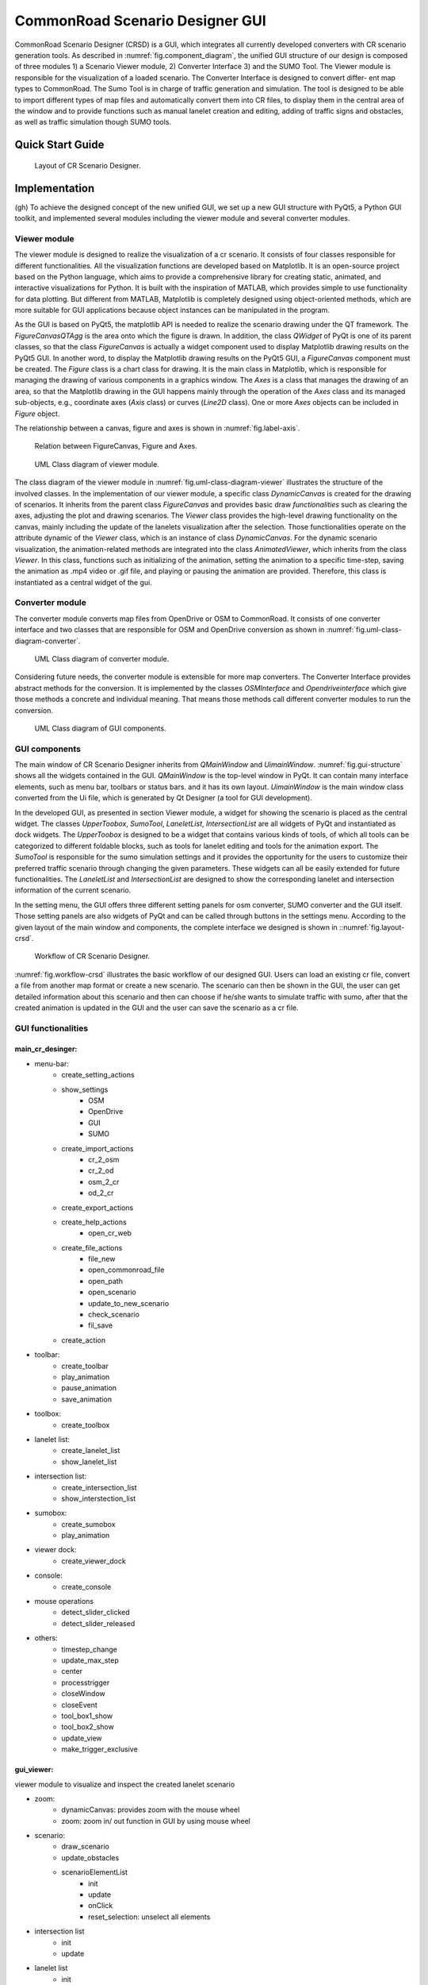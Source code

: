.. 
  Normally, there are no heading levels assigned to certain characters as the structure is
  determined from the succession of headings. However, this convention is used in Python’s
  Style Guide for documenting which you may follow:

  # with overline, for parts
  * for chapters
  = for sections
  - for subsections
  ^ for subsubsections
  " for paragraphs

CommonRoad Scenario Designer GUI
#############################################



CommonRoad Scenario Designer (CRSD) is a GUI, which
integrates all currently developed converters with CR scenario
generation tools.
As described in :numref:`fig.component_diagram`, the unified GUI structure of our
design is composed of three modules 1) a Scenario Viewer
module, 2) Converter Interface 3) and the SUMO Tool. The
Viewer module is responsible for the visualization of a loaded
scenario. The Converter Interface is designed to convert differ-
ent map types to CommonRoad. The Sumo Tool is in charge
of traffic generation and simulation.
The tool is designed to be able to import different types
of map files and automatically convert them into CR files, to
display them in the central area of the window and to provide
functions such as manual lanelet creation and editing, adding
of traffic signs and obstacles, as well as traffic simulation 
though SUMO tools.

Quick Start Guide
*****************


.. _fig.layout-crsd:
.. figure:: images/gui/Layout_cr_designer-1.png
   :alt: Layout of CR Scenario Designer.
   :name: fig:workflow

   Layout of CR Scenario Designer.

Implementation
**************
(gh) To achieve the designed concept of the new unified GUI, we set up a
new GUI structure with PyQt5, a Python GUI toolkit, and implemented
several modules including the viewer module and several converter
modules.



Viewer module
=============

The viewer module is designed to realize the visualization of a cr
scenario. It consists of four classes responsible for different
functionalities. All the visualization functions are developed based on
Matplotlib. It is an open-source project based on the Python language,
which aims to provide a comprehensive library for creating static,
animated, and interactive visualizations for Python. It is built with
the inspiration of MATLAB, which provides simple to use functionality
for data plotting. But different from MATLAB, Matplotlib is completely
designed using object-oriented methods, which are more suitable for GUI
applications because object instances can be manipulated in the program.

As the GUI is based on PyQt5, the matplotlib API is needed to
realize the scenario drawing under the QT framework. The
*FigureCanvasQTAgg* is the area onto which the figure is drawn. In
addition, the class *QWidget* of PyQt is one of its parent classes, so
that the class *FigureCanvas* is actually a widget component used to
display Matplotlib drawing results on the PyQt5 GUI. In another word, to
display the Matplotlib drawing results on the PyQt5 GUI, a
*FigureCanvas* component must be created. The *Figure* class is a chart
class for drawing. It is the main class in Matplotlib, which is
responsible for managing the drawing of various components in a graphics
window. The *Axes* is a class that manages the drawing of an area, so
that the Matplotlib drawing in the GUI happens mainly through the
operation of the *Axes* class and its managed sub-objects, e.g.,
coordinate axes (*Axis* class) or curves (*Line2D* class). One or more
*Axes* objects can be included in *Figure* object.

The relationship between a canvas, figure and axes is shown in :numref:`fig.label-axis`.


.. _fig.label-axis:
.. figure:: images/gui/Relation_GUI_Canvas_figure-1.png
   :alt: Relation between FigureCanvas, Figure and Axes.
   :name: Relation_canvas_fig_ax
   :width: 50.0%
   
   Relation between FigureCanvas, Figure and Axes.


.. _fig.uml-class-diagram-viewer:
.. figure:: images/gui/Viewer_class-1.png
   :alt: UML Class diagram of viewer module.
   :name: Relation_viewer
   :width: 50.0%

   UML Class diagram of viewer module.

The class diagram of the viewer module in :numref:`fig.uml-class-diagram-viewer` illustrates the structure of
the involved classes. In the implementation of our viewer module, a
specific class *DynamicCanvas* is created for the drawing of scenarios.
It inherits from the parent class *FigureCanvas* and provides basic draw
*functionalities* such as clearing the axes, adjusting the plot and
drawing scenarios. The *Viewer* class provides the high-level drawing
functionality on the canvas, mainly including the update of the lanelets
visualization after the selection. Those functionalities operate on the
attribute dynamic of the *Viewer* class, which is an instance of class
*DynamicCanvas*. For the dynamic scenario visualization, the
animation-related methods are integrated into the class
*AnimatedViewer*, which inherits from the class *Viewer*. In this class,
functions such as initializing of the animation, setting the animation
to a specific time-step, saving the animation as .mp4 video or .gif
file, and playing or pausing the animation are provided. Therefore, this
class is instantiated as a central widget of the gui.


Converter module
================

The converter module converts map files from OpenDrive or OSM to
CommonRoad. It consists of one converter interface and two classes that
are responsible for OSM and OpenDrive conversion as shown in :numref:`fig.uml-class-diagram-converter`.

.. _fig.uml-class-diagram-converter:
.. figure:: images/gui/Converter_interface-1.png
   :alt: UML Class diagram of converter module.
   :name: Relation_converters
   :width: 50.0%

   UML Class diagram of converter module.

Considering future needs, the converter module is extensible for more
map converters. The Converter Interface provides abstract methods for
the conversion. It is implemented by the classes *OSMInterface* and
*Opendriveinterface* which give those methods a concrete and individual
meaning. That means those methods call different converter modules to
run the conversion.

.. _fig.gui-structure:
.. figure:: images/gui/GUI_structure-1.png
   :alt: UML Class diagram of GUI components.
   :name: Relation_GUI
   :width: 50.0%

   UML Class diagram of GUI components.

GUI components
==============

The main window of CR Scenario Designer inherits from *QMainWindow* and
*UimainWindow*. :numref:`fig.gui-structure`  shows all the widgets contained in the GUI.
*QMainWindow* is the top-level window in PyQt. It can contain many
interface elements, such as menu bar, toolbars or status bars. and it
has its own layout. *UimainWindow* is the main window class
converted from the Ui file, which is generated by Qt Designer (a tool
for GUI development).

In the developed GUI, as presented in section Viewer module, a widget
for showing the scenario is placed as the central widget. The classes
*UpperToobox*, *SumoTool*, *LaneletList*, *IntersectionList* are all
widgets of PyQt and instantiated as dock widgets. The *UpperToobox* is
designed to be a widget that contains various kinds of tools, of which
all tools can be categorized to different foldable blocks, such as tools
for lanelet editing and tools for the animation export. The *SumoTool*
is responsible for the sumo simulation settings and it provides the
opportunity for the users to customize their preferred traffic scenario
through changing the given parameters. These widgets can all be easily
extended for future functionalities. The *LaneletList* and
*IntersectionList* are designed to show the corresponding lanelet and
intersection information of the current scenario.

In the setting menu, the GUI offers three different setting panels for
osm converter, SUMO converter and the GUI itself. Those setting panels
are also widgets of PyQt and can be called through buttons in the
settings menu. According to the given layout of the main window and
components, the complete interface we designed is shown in ::numref:`fig.layout-crsd`.

.. _fig.workflow-crsd:
.. figure:: images/gui/GUI_open_scenario-1.png
   :alt: Workflow of CR Scenario Designer.
   :name: fig:workflow

   Workflow of CR Scenario Designer.

:numref:`fig.workflow-crsd` illustrates the basic workflow of our designed GUI. Users can load an
existing cr file, convert a file from another map format or create a new
scenario. The scenario can then be shown in the GUI, the user can get
detailed information about this scenario and then can choose if he/she
wants to simulate traffic with sumo, after that the created animation is
updated in the GUI and the user can save the scenario as a cr file.

GUI functionalities
==================

main_cr_desinger:                                  
-----------------
- menu-bar:
   - create_setting_actions
   - show_settings
      - OSM
      - OpenDrive
      - GUI
      - SUMO
   - create_import_actions
      - cr_2_osm
      - cr_2_od
      - osm_2_cr
      - od_2_cr
   - create_export_actions
   - create_help_actions
      - open_cr_web
   - create_file_actions
      - file_new
      - open_commonroad_file
      - open_path
      - open_scenario 
      - update_to_new_scenario
      - check_scenario
      - fil_save
   - create_action
- toolbar:
   - create_toolbar
   - play_animation
   - pause_animation
   - save_animation
- toolbox:
   - create_toolbox
- lanelet list:
   - create_lanelet_list
   - show_lanelet_list
- intersection list:
   - create_intersection_list
   - show_interstection_list
- sumobox:
   - create_sumobox
   - play_animation 
- viewer dock:
   - create_viewer_dock
- console:
   - create_console
- mouse operations
   - detect_slider_clicked
   - detect_slider_released
- others:
   - timestep_change
   - update_max_step
   - center 
   - processtrigger
   - closeWindow
   - closeEvent
   - tool_box1_show
   - tool_box2_show
   - update_view
   - make_trigger_exclusive

gui_viewer:
-----------
viewer module to visualize and inspect the created lanelet scenario

- zoom:
   - dynamicCanvas: provides zoom with the mouse wheel
   - zoom: zoom in/ out function in GUI by using mouse wheel
- scenario:
   - draw_scenario
   - update_obstacles
   - scenarioElementList
      - init
      - update
      - onClick
      - reset_selection: unselect all elements
- intersection list
   - init
   - update
- lanelet list
   - init
   - update
- viewer: functionality to draw a scenario onto a Canvas (Class)
   - init
   - open_scenario
   - update_plot: updates plot accordinly to the selection of scenario elements
   - get_paint_parameters: return the parameters for painting a lanelet regarding the selected lanelet
   - draw_lanelet_polygon
   - draw_lanelet_vertices
   - draw_arrow_on_lanelet
   - select_lanelets
- AnimatedViewer
   - init
   - open_scenario
   - init_animation
   - draw_frame
   - play: plays animation
   - pause
   - set_timestep
   - save_animation
   - calc_max_timestep
- others:
   - merge_dict: deeply merges two dicts
   - clear_axes
   - get_axes
   - git_limits
   - update_plot: draw canvas

gui_toolbox:
------------
- SectionExpandButton: QPushbutton that can expand or collabse its section
   - init
   - on_clicked: toggle/expand section
- UpperToolbox: Class
   - init
   - add_section: adds a collapsible section
   - clicked
   - define_section
   - selection_change
   - add_button
   - add_widget
- SumoTool: Class: widget to config the sumo simulation tools
   - init
   - initUI
   - define_sections
   - add_selections
   - add_button
   - add_widget


